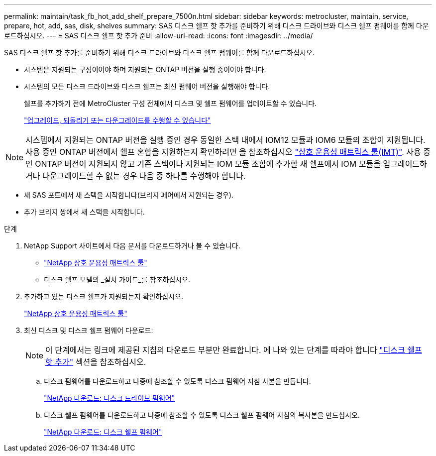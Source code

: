 ---
permalink: maintain/task_fb_hot_add_shelf_prepare_7500n.html 
sidebar: sidebar 
keywords: metrocluster, maintain, service, prepare, hot, add, sas, disk, shelves 
summary: SAS 디스크 쉘프 핫 추가를 준비하기 위해 디스크 드라이브와 디스크 쉘프 펌웨어를 함께 다운로드하십시오. 
---
= SAS 디스크 쉘프 핫 추가 준비
:allow-uri-read: 
:icons: font
:imagesdir: ../media/


[role="lead"]
SAS 디스크 쉘프 핫 추가를 준비하기 위해 디스크 드라이브와 디스크 쉘프 펌웨어를 함께 다운로드하십시오.

* 시스템은 지원되는 구성이어야 하며 지원되는 ONTAP 버전을 실행 중이어야 합니다.
* 시스템의 모든 디스크 드라이브와 디스크 쉘프는 최신 펌웨어 버전을 실행해야 합니다.
+
쉘프를 추가하기 전에 MetroCluster 구성 전체에서 디스크 및 쉘프 펌웨어를 업데이트할 수 있습니다.

+
https://docs.netapp.com/ontap-9/topic/com.netapp.doc.dot-cm-ug-rdg/home.html["업그레이드, 되돌리기 또는 다운그레이드를 수행할 수 있습니다"]




NOTE: 시스템에서 지원되는 ONTAP 버전을 실행 중인 경우 동일한 스택 내에서 IOM12 모듈과 IOM6 모듈의 조합이 지원됩니다. 사용 중인 ONTAP 버전에서 쉘프 혼합을 지원하는지 확인하려면 을 참조하십시오 link:https://imt.netapp.com/matrix/["상호 운용성 매트릭스 툴(IMT)"^]. 사용 중인 ONTAP 버전이 지원되지 않고 기존 스택이나 지원되는 IOM 모듈 조합에 추가할 새 쉘프에서 IOM 모듈을 업그레이드하거나 다운그레이드할 수 없는 경우 다음 중 하나를 수행해야 합니다.

* 새 SAS 포트에서 새 스택을 시작합니다(브리지 페어에서 지원되는 경우).
* 추가 브리지 쌍에서 새 스택을 시작합니다.


.단계
. NetApp Support 사이트에서 다음 문서를 다운로드하거나 볼 수 있습니다.
+
** https://mysupport.netapp.com/matrix["NetApp 상호 운용성 매트릭스 툴"]
** 디스크 쉘프 모델의 _설치 가이드_를 참조하십시오.


. 추가하고 있는 디스크 쉘프가 지원되는지 확인하십시오.
+
https://mysupport.netapp.com/matrix["NetApp 상호 운용성 매트릭스 툴"]

. 최신 디스크 및 디스크 쉘프 펌웨어 다운로드:
+

NOTE: 이 단계에서는 링크에 제공된 지침의 다운로드 부분만 완료합니다. 에 나와 있는 단계를 따라야 합니다 link:task_fb_hot_add_a_disk_shelf_install_7500n.html["디스크 쉘프 핫 추가"] 섹션을 참조하십시오.

+
.. 디스크 펌웨어를 다운로드하고 나중에 참조할 수 있도록 디스크 펌웨어 지침 사본을 만듭니다.
+
https://mysupport.netapp.com/site/downloads/firmware/disk-drive-firmware["NetApp 다운로드: 디스크 드라이브 펌웨어"]

.. 디스크 쉘프 펌웨어를 다운로드하고 나중에 참조할 수 있도록 디스크 쉘프 펌웨어 지침의 복사본을 만드십시오.
+
https://mysupport.netapp.com/site/downloads/firmware/disk-shelf-firmware["NetApp 다운로드: 디스크 쉘프 펌웨어"]




